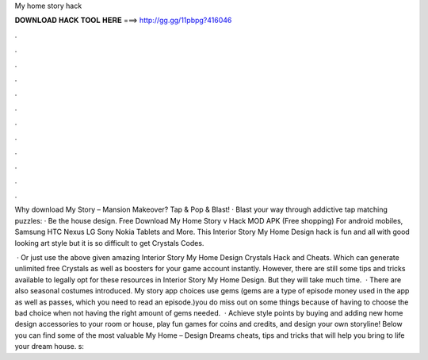 My home story hack



𝐃𝐎𝐖𝐍𝐋𝐎𝐀𝐃 𝐇𝐀𝐂𝐊 𝐓𝐎𝐎𝐋 𝐇𝐄𝐑𝐄 ===> http://gg.gg/11pbpg?416046



.



.



.



.



.



.



.



.



.



.



.



.

Why download My Story – Mansion Makeover? Tap & Pop & Blast! · Blast your way through addictive tap matching puzzles: · Be the house design. Free Download My Home Story v Hack MOD APK (Free shopping) For android mobiles, Samsung HTC Nexus LG Sony Nokia Tablets and More. This Interior Story My Home Design hack is fun and all with good looking art style but it is so difficult to get Crystals Codes.

 · Or just use the above given amazing Interior Story My Home Design Crystals Hack and Cheats. Which can generate unlimited free Crystals as well as boosters for your game account instantly. However, there are still some tips and tricks available to legally opt for these resources in Interior Story My Home Design. But they will take much time.  · There are also seasonal costumes introduced. My story app  choices use gems (gems are a type of episode money used in the app as well as passes, which you need to read an episode.)you do miss out on some things because of having to choose the bad choice when not having the right amount of gems needed.  · Achieve style points by buying and adding new home design accessories to your room or house, play fun games for coins and credits, and design your own storyline! Below you can find some of the most valuable My Home – Design Dreams cheats, tips and tricks that will help you bring to life your dream house. s: 

